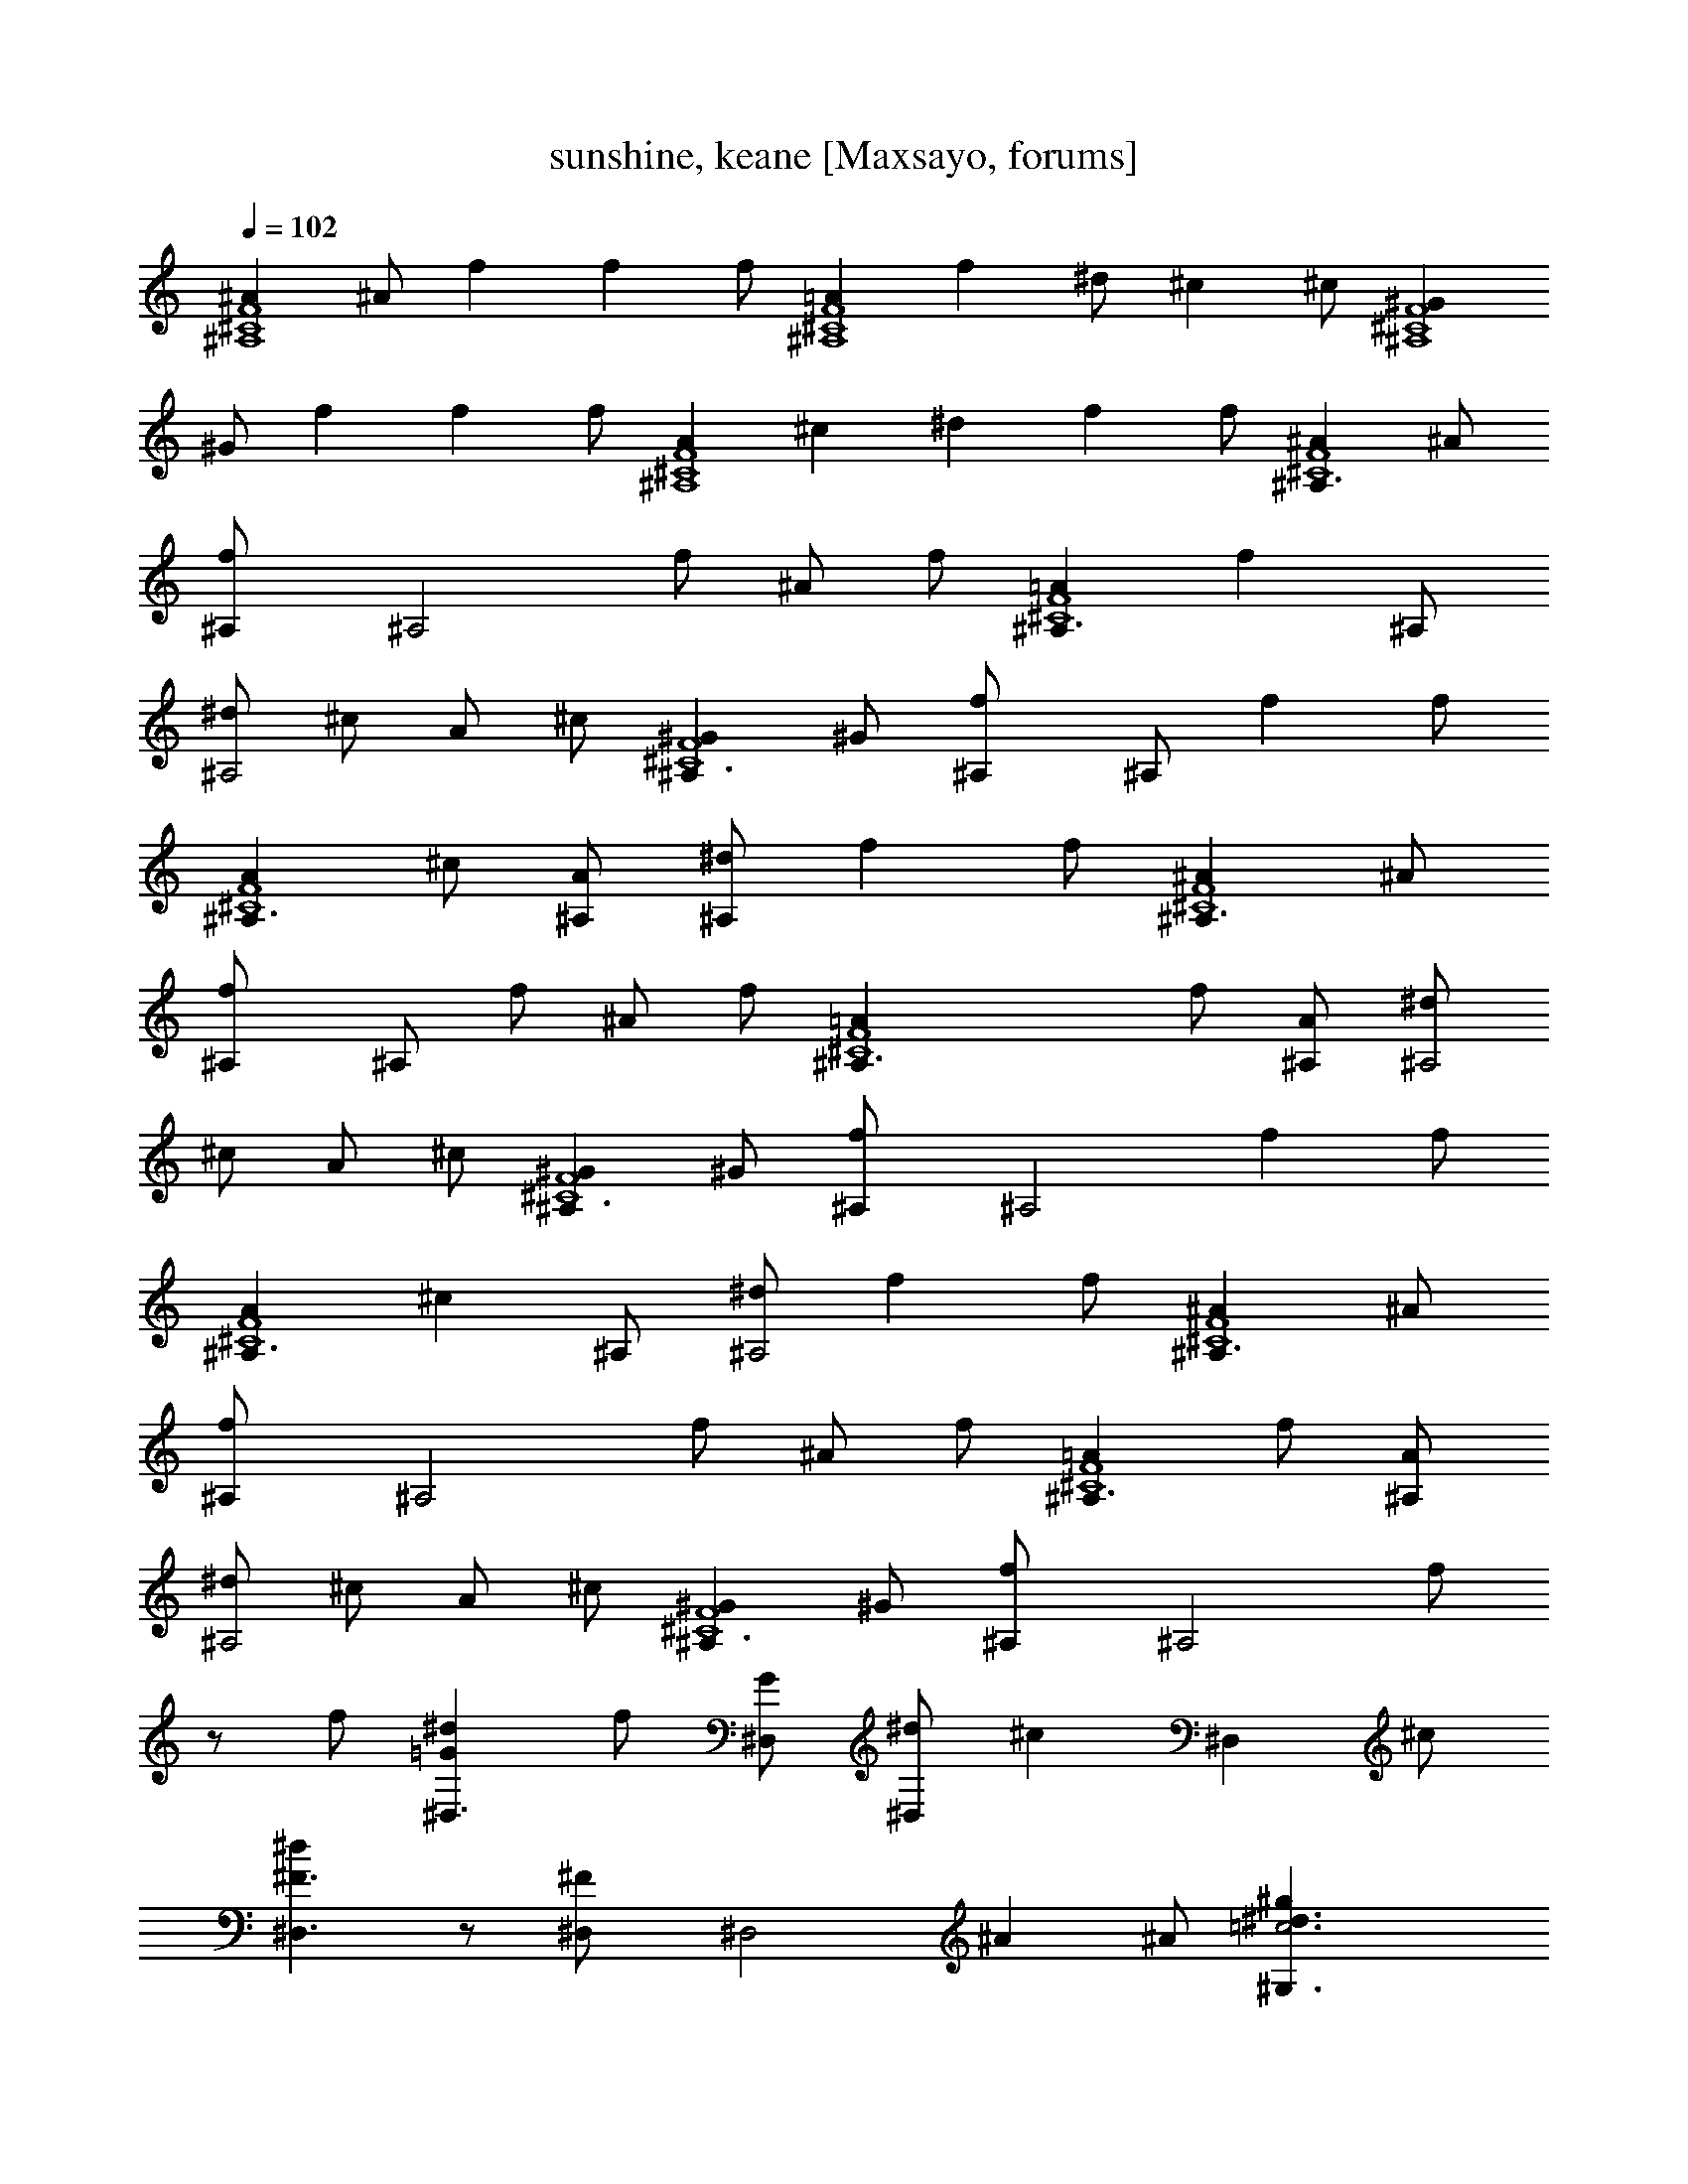 X:1
T:sunshine, keane [Maxsayo, forums]
Z: Sunshine
L:1/4
Q:102
K:C
[^A^A,4^C4F4] ^A/2 f f f/2 [=A^A,4^C4F4] f ^d/2 ^c ^c/2 [^G^A,4^C4F4]
^G/2 f f f/2 [A^A,4^C4F4] ^c [^dz/2] f f/2 [^A^A,3/2^C4F4] ^A/2
[f^A,/2] [^A,2z/2] f/2 ^A/2 f/2 [=A^A,3/2^C4F4] [fz/2] ^A,/2
[^d/2^A,2] ^c/2 A/2 ^c/2 [^G^A,3/2^C4F4] ^G/2 [f^A,/2] ^A,/2 f f/2
[A^A,3/2^C4F4] ^c/2 [A/2^A,/2] [^d/2^A,/2] f f/2 [^AF4^C4^A,3/2] ^A/2
[f^A,/2] ^A,/2 f/2 ^A/2 f/2 [^C4F4=A^A,3/2] f/2 [A/2^A,/2] [^d/2^A,2]
^c/2 A/2 ^c/2 [^G^C4F4^A,3/2] ^G/2 [f^A,/2] [^A,2z/2] f f/2
[A^C4F4^A,3/2] [^cz/2] ^A,/2 [^d/2^A,2] f f/2 [^A^C4F4^A,3/2] ^A/2
[f^A,/2] [^A,2z/2] f/2 ^A/2 f/2 [=A^C4F4^A,3/2] f/2 [A/2^A,/2]
[^d/2^A,2] ^c/2 A/2 ^c/2 [^G^C4F4^A,3/2] ^G/2 [f^A,/2] [^A,2z/2] f/2
z/2 f/2 [=G^d^D,3/2] f/2 [G/2^D,/2] [^d/2^D,] [^cz/2] [^D,z/2] ^c/2
[^F3/2^d^D,3/2] z/2 [^F^D,/2] [^D,2z/2] ^A ^A/2 [=c3^d3/2^g^G,3/2]
^g/2 [^d^G,/2] [^G,z/2] ^d/2 [c^G,] [^A4^d4^f4^D,3/2] ^D,/2 ^D,2
[B4^g^d3/2F,3/2] ^g/2 [^d3/2F,/2] [F,2z] ^g [B4^d2bF,4] ^g ^d2
[c3/2^d3/2^g^G,3/2] ^g/2 [^g/2^d/2^c/2^G,/2] [^g^d/2^c/2^G,] ^c/2
[=c^d^g^G,] [c3/2^d3/2=g3/2^G,3/2] [^G,/2c3/2^d3/2g3/2] ^G, [^G,c^dg]
[c3^d3^gF,3/2] [^g/2^G] [^g/2F,/2] [F,^g^G] [c^d^gF,] [^a/2E,3/2]
c'/2 e/2 [^a/2E,/2] [c'/2E,] [e3/2z/2] E, [c3/2^d3/2^g^G,3/2] ^g/2
[^g/2^d/2^c/2^G,/2] [^g^c/2^d/2^G,] ^c/2 [=c^d^g^G,]
[c3/2^d3/2=g3/2^G,3/2] [^G,/2c3/2^d3/2g3/2] ^G, [^G,c^dg]
[c3^d3^gF,3/2] [^g/2^G/2] [^g/2F,/2^G/2] [^gF,^G] [c^d^gF,^G]
[^a/2E,4^A] [c'/2c] [e/2E/2] [^a/2^A/2] [c'2c2]
[^A/2^A,3/2^C3/2=F3/2] ^A/2 ^A/2 [=f/2^A,/2^C3/2F3/2] [^A/2^A,] f/2
[^A/2^A,^CF] f/2 [=A/2^A,3/2^C3/2F3/2] A/2 [fz/2] [^A,/2A/2^C3/2F3/2]
[^d/2^A,] ^c/2 [A/2^A,^CF] ^c/2 [^G/2^A,3/2^C3/2F3/2] ^G/2 ^G/2
[f/2^A,/2^C3/2F3/2] [^A,/2^G/2] [fz/2] [^G/2^A,^CF] f/2
[A/2^A,3/2^C3/2F3/2] A/2 ^c/2 [A/2^A,/2^C3/2F3/2] [^d/2^A,/2] [fz/2]
[A/2^CF] f/2 [^A/2F3/2^C3/2^A,3/2] ^A/2 ^A/2 [f/2^A,/2^C3/2F3/2]
[^A,/2^A/2] f/2 [^A/2^CF] f/2 [^C3/2F3/2=A/2^A,3/2] A/2 f/2
[A/2^A,/2^C3/2F3/2] [^d/2^A,] ^c/2 [A/2^A,^CF] ^c/2
[^G/2^C3/2F3/2^A,3/2] ^G/2 ^G/2 [f/2^A,/2^C3/2F3/2] [^A,2^G/2] [fz/2]
[^G/2^CF] f/2 [A/2^C3/2F3/2^A,3/2] A/2 [^cz/2] [^A,/2A/2^C3/2F3/2]
[^d/2^A,2] [fz/2] [A/2^CF] f/2 [^A/2^C3/2F3/2^A,3/2] ^A/2 ^A/2
[f/2^A,/2^C3/2F3/2] [^A/2^A,2] f/2 [^A/2^CF] f/2
[=A/2^C3/2F3/2^A,3/2] A/2 f/2 [A/2^A,/2^C3/2F3/2] [^d/2^A,2] ^c/2
[A/2^CF] ^c/2 [^G/2^C3/2F3/2^A,3/2] ^G/2 ^G/2 [f/2^A,/2^C3/2F3/2]
[^A,^G/2] f/2 [^G/2^CF^A,] f/2 [=G^d^D,3/2] f/2 [G/2^D,/2] [^d/2^D,]
[^cz/2] [^D,G/2] ^c/2 [^F3/2^d^D,3/2] z/2 [^F/2^D,/2] [^F/2^D,]
[^Az/2] [^D,z/2] ^A/2 [=c3^d3/2^g^G,3/2] ^g/2 [^d/2^G,/2] [^d/2^G,]
^d/2 [c^G,] [^A4^d4^f4^D,3/2] ^D,/2 ^D, ^D, [B4^g^d3/2F,3/2] ^g/2
[^d/2F,/2] [^dF,2] ^g [B4^d2bF,] [^g/2F,] ^g/2 [^d2F,2]
[c3/2^d3/2^g^G,/2] ^G,/2 [^g/2^G,/2] [^g/2^d/2^c/2^G,/2]
[^g^d/2^c/2^G,/2] [^c/2^G,/2] [=c^d^g^G,/2] ^G,/2
[c3/2^d3/2=g3/2^G,/2] ^G,/2 ^G,/2 [^G,/2c3/2^d3/2g3/2] ^G,/2 ^G,/2
[^G,/2c^dg] ^G,/2 [c3^d3^gF,/2] F,/2 [^g/2F,/2] [^g/2F,/2] [^gF,/2]
F,/2 [c^d^gF,/2] F,/2 [^a/2E,^A] [c'/2c] [e/2E,/2E] [^a/2E,/2^A]
[c'/2E,c] [e3/2E3/2z/2] [E,^A^az/2] [c/2c'/2] [c3/2^d3/2^g^G,/2]
^G,/2 [^g/2^G,/2] [^g/2^d/2^c/2^G,/2] [^g^c/2^d/2^G,/2] [^c/2^G,/2]
[=c^d^g^G,/2] ^G,/2 [c^d=g^G,/2] ^G,/2 [^G,/2c^dg] ^G,/2 [^G,/2cg^c]
^G,/2 [^G,/2=c^dg] ^G,/2 [c3^d3^gF,] [^g/2F,/2] [^g/2F,/2] [^gF,]
[c^d^gF,] [^a/2E,^A] [c'/2c] [e/2E,E] [^a/2^A] [c'E,cz/2] [Eez/2]
[E,^A^az/2] [c/2c'/2] [^d3/2c^G,c'] [^g/2^G,c3/2] [^g/2^d/2^c/2^D,/4]
z/4 [^g^c/2^d/2^G,/2] [^c/2^G,/2] [=c^d^g^G,/2] ^G,/2
[c3/2^d3/2=g3/2^G,] [^G,z/2] [^D,/4c3/2^d3/2g3/2] z/4 ^G,/2 ^G,/2
[^G,/2c^dg] ^G,/2 [c3^d3^gF,^G] [^g/2F,^G/2] [^g/2C,/4^G/2] z/4
[^gF,/2^G] F,/2 [^d^gcF,/2^G] F,/2 [^a/2E,^A] [c'/2c] [e/2E,E]
[^a/2C,/4^A] z/4 [c'/2E,/2c] [e3/2E,/2E] [E,/2^A^a] [E,/2c/2c'/2]
[c3/2^d3/2^g^G,] [^g/2^G,/2] [^g/2^d/2^c/2^G,/2] [^g^c/2^d/2^G,/2]
[^c/2^G,/2] [=c^d^g^G,/2] ^G,/2 [c^d=g^G,] [^G,/2c/2^d/2g/2]
[^G,/2c3/2^d3/2g3/2] ^G,/2 ^G,/2 [^G,/2c^dg] ^G,/2 [c3^d3^gF,^G]
[^g/2F,/2^G/2] [^g/2F,/2^G/2] [^gF,/2^G] F,/2 [c^d^gF,/2^G] F,/2
[^a/2F,E,^A] [c'/2c] [e/2F,/2E,E] [^a/2F,/4^A] z/4 [c'/2F,/2E,c]
[F,/2Ee] [F,/2E,^a^A] [F,/4c'/2c/2] z/4 [^F3/2^A7/2^d/2^D,2^D/2]
[^d/2^D/2] [^D/2^d/2] [^f/2^F/2] [^f/2^D,/2^F/2] [^d/2^D,3/2^D/2]
[^f/2^F/2] [^a/2^A/2] [c3/2^d3/2^g4^G,2^G3/2] [^c3/2=c^d^Gz/2] ^G,/2
[^G,^G3/2c3/2^d3/2] [^F,/2^D/2] [^D,2^F5/2^A^d/2^D/2] [^D/2^d/2]
[^a^A/2] [^g3/2^G3/2z/2] ^D,/2 [^D,3/2^f^F] [^d^Dz/2] [E,2z/2]
[B/2B,/2] [^G/2^G,/2] [^G,/2^G/2] [E,/2^G/2^G,/2] [E,^G/2^G,/2]
[^G/2^G,/2] [E,/2^G/2^G,/2] [^d^G3/2E,4^G,3/2] [B/2B,/2]
[^G5/2^G,5/2z/2] [^d/2^D/2] [^c/2^C/2] [^f/2^F/2] [^d/2^D/2]
[=c3/2^d3/2^g^G,3/2] ^g/2 [^g/2^d/2^c/2^G,/2] [^g^d/2^c/2^G,] ^c/2
[=c^d^g^G,] [c3/2^d3/2=g3/2^G,3/2] [^G,/2c3/2^d3/2g3/2] ^G, [^G,c^dg]
[c^d^g=F,3/2] [^g/2c2^d2] [^g/2F,/2] [^gF,] [c^d^gF,] [^a/2E,/2^A]
[c'/2c] [e/2E] [^a/2E,/2^A] [c'/2E,c] [e3/2E3/2z/2] [E,^A^az/2]
[c/2c'/2] [c3/2^d3/2^g^G,3/2] ^g/2 [^g/2^d/2^c/2^G,/2]
[^g^c/2^d/2^G,] ^c/2 [=c^d^g^G,] [c^d=g^G,3/2] [c^dgz/2] ^G,/2
[^G,c^d=fg] [^G,c^dg] [c3^d3^gF,3/2^G] [^g/2^G/2] [^g/2F,/2^G/2]
[^gF,^G] [c^d^gF,^G] [^a/2E,^A] [c'/2c] [e/2EE,] [^a/2^A]
[c'3/2E,cz/2] [Eez/2] [E,^a^Az/2] [c'/2c/2] [^d3/2c3/2^G,^G]
[^g/2^G,/2^G/2] [^g/2^d/2^c/2^D,/4^G/2] z/4 [^g^c/2^d/2^G,/2^G]
[^c/2^G,/2] [=c^d^g^G,/2^G] ^G,/4 z/4 [c^d=g^G,^G] [^G,/2g2^d2c2^G2]
^D,/4 z/4 ^G,/2 ^G,/2 [^G,/2c^dg^G] ^G,/4 z/4 [c3^d3^gF,^G]
[^g/2F,/2^G/2] [^g/2C,/4^G/2] z/4 [^gF,/2^G] F,/2 [^d^gcF,/2^G] F,/4
z/4 [^a/2E,^A] [c'/2c] [e/2E,/2E] [^a/2C,/4^A] z/4 [c'/2E,/2c]
[e3/2E,/2E] [E,/2^A^a] [E,/4c/2c'/2] z/4 [c3/2^d3/2^g^G,^G]
[^g/2^G,/2^G/2] [^g/2^d/2^c/2^G,/4^G/2] z/4 [^g^c/2^d/2^G,/2^G]
[^c/2^G,/2] [=c^d^g^G,/2^G] ^G,/4 z/4 [c^d=g^G,^Gc'] [^G,/2^Gc^dgc']
^G,/4 z/4 [^G,/2^Gc^dgc'] ^G,/2 [^G,/2^Gc^dgc'] ^G,/4 z/4
[c3^d3^gF,^G] [^g/2F,/2^G/2] [^g/2F,/4^G/2] z/4 [^gF,/2^G] F,/2
[c^d^gF,/2^G] F,/4 z/4 [^a/2E,^A] [c'/2c] [e/2F,/2E] [^a/2F,/4^A] z/4
[c'3/2F,/2c] [F,Eez/2] [^a^Az/2] [F,/2c'/2c/2] [c3/2^d3/2^g^G,^G/2]
z/2 [^g/2^G,/2^G/2] [^g/2^d/2^c/2^D,/4^G/2] z/4 [^g^c/2^d/2^G,/2^G/2]
[^c/2^G,/2] [=c^d^g^G,/2^G/2] ^G,/4 z/4 [c3/2^d3/2=g4^G,^G/2] z/2
^G,/2 [^d/2^D,/4^G/2] z/4 [f^G,/2^G/2] ^G,/2 [^d^G,/2^G/2] ^G,/4 z/4
[c4^d3^gF,^G/2] z/2 [^g/2F,/2^G/2] [fC,/4=F/2] z/4 F,/2 [F,/2f/2F/2]
[^dF,/2^D/2] F,/4 z/4 [^G^de/2E,E/2] z/2 [cE,/2^G/2] C,/4 z/4
[c/2E,/2^G/2] [^AE,/2] [eE,/2^G] E,/4 z/4 [c3/2^d3/2^g^G,^G]
[^g/2^G,/2^G/2] [^g/2^d/2^c/2^D,/4^G/2] z/4 [^g^c/2^d/2^G,/2^G]
[^c/2^G,/2] [=c^d^g^G,/2^G] ^G,/4 z/4 [c3/2^d3/2=g3/2^G,^G] ^G,/2
[^d/2^D,/4^D/2] z/4 [f/2^G,/2F/2] [^G,/2f/2F/2] [^d^G,/2^D/2] ^G,/4
z/4 [c4^d3^gF,^G/2] z/2 [^g/2F,/2^G/2] [f/2C,/4F/2] z/4 [f/2F,/2F/2]
[f/2F,/2F/2] [^dF,/2^D] F,/4 z/4 [^d4^GeE,E] [c/2E,/2^G/2]
[c/2C,/4^G3/2] z/4 [^A/2E,/2] E,/2 [e/2E,/2^G] E,/4 z/4
[^d3^g3/2c4^G,^G] ^G,/2 [^G/2^D,/4^D/2] z/4 [^G/2^G,/2^D/2]
[^G/2^G,/2^D/2] [^d^G,/2^D] ^G,/4 z/4 [=G4^d/2^G,^D/2] [c/2^D/2]
[c/2^G,/2^D/2] [c/2^D,/4^D] z/4 [f^G,/2F] ^G,/2 [^d^G,/2^D] ^G,/4 z/4
[c4^d3^gF,^G] [F,/2^g^G] [f/2C,/4F/2] z/4 [f/2F,/2F/2] [f/2F,/2F]
[^dF,/2^D] F,/4 z/4 [^G4^d/2e/2E,4E] [c/2=C/2] [c/2C/2] [c/2C]
[^A^A,] [eE] [c4^d3^gF,^G] [^g/2F,/2^G] [f/2C,/4F/2] z/4 [f/2F,/2F/2]
[f/2F,/2F] [^dF,/2^D] F,/4 z/4 [^d4^G3eE,E] [c/2E,/2E/2] [c/2C,/4E]
z/4 [^A/2E,/2] E,/2 [e/2E,/2E^G] E,/4 z/4 [^d3^g3/2c4^G,^G] ^G,/2
[^G/2^D,/4^D/2] z/4 [^G/2^G,/2^D/2] [^G/2^G,/2^D/2] [^d^G,/2^D] ^G,/4
z/4 [=G4^d/2^G,^D/2] [c/2^D/2] [c/2^G,/2^D/2] [c/2^D,/4^D/2] z/4
[f^G,/2^D] ^G,/2 [^d^G,/2^D] ^G,/4 z/4 [c4^d3^gF,^G] [F,/2^g^G]
[f/2C,/4F/2] z/4 [f/2F,/2F/2] [f/2F,/2F] [^dF,/2^D] F,/4 z/4
[^G4^d/2e/2E,3E] [c/2C/2] [c/2C/2] [c/2C] [^A^A,] [eE,E] [^G4E,4^g4]